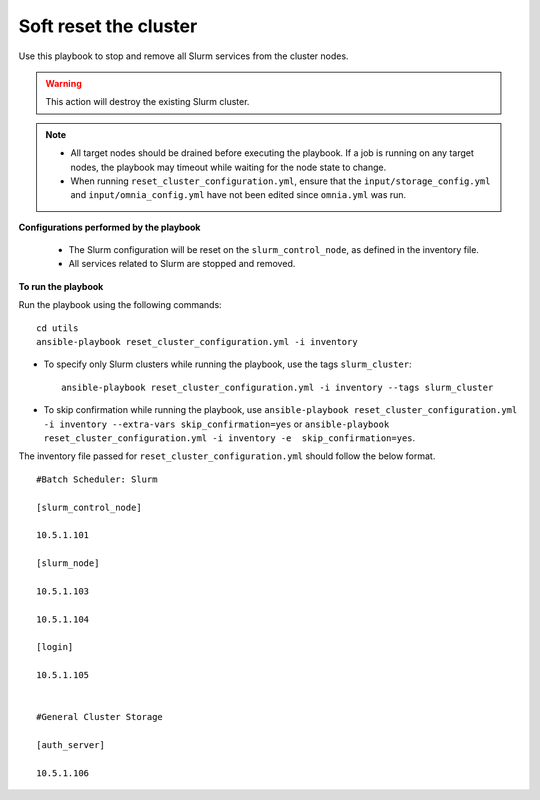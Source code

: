 Soft reset the cluster
=======================

Use this playbook to stop and remove all Slurm services from the cluster nodes.

.. warning:: This action will destroy the existing Slurm cluster.

.. note::
    * All target nodes should be drained before executing the playbook. If a job is running on any target nodes, the playbook may timeout while waiting for the node state to change.
    * When running ``reset_cluster_configuration.yml``, ensure that the ``input/storage_config.yml`` and ``input/omnia_config.yml`` have not been edited since ``omnia.yml`` was run.

**Configurations performed by the playbook**

    * The Slurm configuration will be reset on the ``slurm_control_node``, as defined in the inventory file.
    * All services related to Slurm are stopped and removed.

**To run the playbook**

Run the playbook using the following commands: ::

        cd utils
        ansible-playbook reset_cluster_configuration.yml -i inventory

* To specify only Slurm clusters while running the playbook, use the tags ``slurm_cluster``: ::

    ansible-playbook reset_cluster_configuration.yml -i inventory --tags slurm_cluster
    
* To skip confirmation while running the playbook, use ``ansible-playbook reset_cluster_configuration.yml -i inventory --extra-vars skip_confirmation=yes`` or ``ansible-playbook reset_cluster_configuration.yml -i inventory -e  skip_confirmation=yes``.

The inventory file passed for ``reset_cluster_configuration.yml`` should follow the below format. ::

        #Batch Scheduler: Slurm

        [slurm_control_node]

        10.5.1.101

        [slurm_node]

        10.5.1.103

        10.5.1.104

        [login]

        10.5.1.105


        #General Cluster Storage

        [auth_server]

        10.5.1.106
